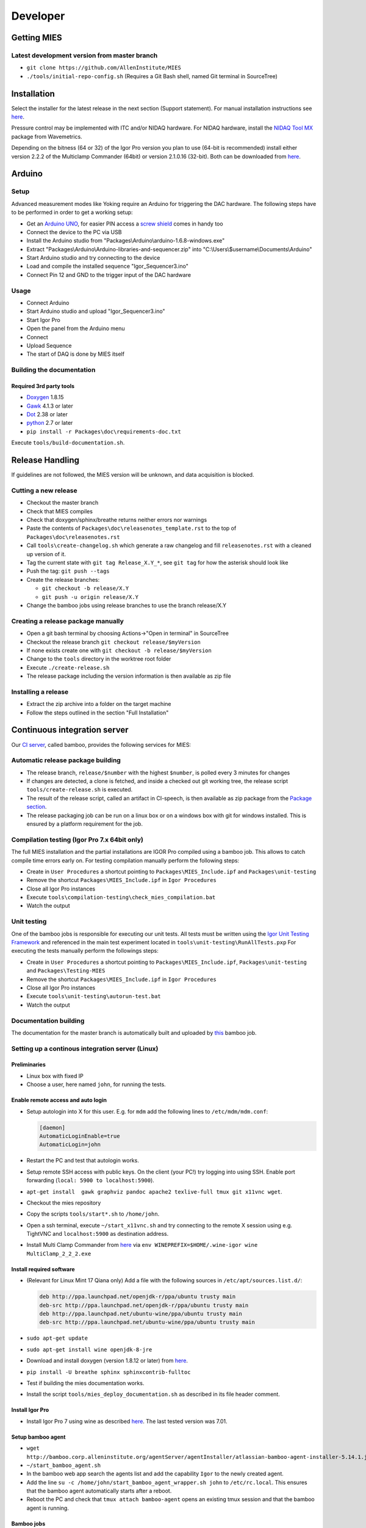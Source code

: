 Developer
=========

Getting MIES
------------

Latest development version from master branch
~~~~~~~~~~~~~~~~~~~~~~~~~~~~~~~~~~~~~~~~~~~~~

-  ``git clone https://github.com/AllenInstitute/MIES``
-  ``./tools/initial-repo-config.sh`` (Requires a Git Bash shell, named
   Git terminal in SourceTree)

Installation
------------

Select the installer for the latest release in the next section (Support
statement). For manual installation instructions see `here <manualinstallation>`_.

Pressure control may be implemented with ITC and/or NIDAQ hardware. For
NIDAQ hardware, install the `NIDAQ Tool
MX <https://www.wavemetrics.com/products/nidaqtools/nidaqtools.htm>`__
package from Wavemetrics.

Depending on the bitness (64 or 32) of the Igor Pro version you plan to
use (64-bit is recommended) install either version 2.2.2 of the
Multiclamp Commander (64bit) or version 2.1.0.16 (32-bit). Both can be
downloaded from
`here <http://mdc.custhelp.com/app/answers/detail/a_id/20059>`__.

Arduino
-------

Setup
~~~~~

Advanced measurement modes like Yoking require an Arduino for triggering
the DAC hardware. The following steps have to be performed in order to
get a working setup:

-  Get an `Arduino
   UNO <https://www.arduino.cc/en/Main/ArduinoBoardUno>`__, for easier
   PIN access a `screw
   shield <http://www.robotshop.com/en/dfrobot-arduino-compatible-screw-shield.html>`__
   comes in handy too
-  Connect the device to the PC via USB
-  Install the Arduino studio from
   "Packages\\Arduino\\arduino-1.6.8-windows.exe"
-  Extract "Packages\\Arduino\\Arduino-libraries-and-sequencer.zip" into
   "C:\\Users\\$username\\Documents\\Arduino"
-  Start Arduino studio and try connecting to the device
-  Load and compile the installed sequence "Igor\_Sequencer3.ino"
-  Connect Pin 12 and GND to the trigger input of the DAC hardware

Usage
~~~~~

-  Connect Arduino
-  Start Arduino studio and upload "Igor\_Sequencer3.ino"
-  Start Igor Pro
-  Open the panel from the Arduino menu
-  Connect
-  Upload Sequence
-  The start of DAQ is done by MIES itself

Building the documentation
~~~~~~~~~~~~~~~~~~~~~~~~~~

Required 3rd party tools
^^^^^^^^^^^^^^^^^^^^^^^^

-  `Doxygen <http://doxygen.org>`__ 1.8.15
-  `Gawk <http://sourceforge.net/projects/ezwinports/files/gawk-4.1.3-w32-bin.zip/download>`__
   4.1.3 or later
-  `Dot <http://www.graphviz.org>`__ 2.38 or later
-  `python <http://www.python.org>`__ 2.7 or later
-  ``pip install -r Packages\doc\requirements-doc.txt``

Execute ``tools/build-documentation.sh``.

Release Handling
----------------

If guidelines are not followed, the MIES version will be unknown, and
data acquisition is blocked.

Cutting a new release
~~~~~~~~~~~~~~~~~~~~~

-  Checkout the master branch
-  Check that MIES compiles
-  Check that doxygen/sphinx/breathe returns neither errors nor warnings
-  Paste the contents of ``Packages\doc\releasenotes_template.rst`` to
   the top of ``Packages\doc\releasenotes.rst``
-  Call ``tools\create-changelog.sh`` which generate a raw changelog and
   fill ``releasenotes.rst`` with a cleaned up version of it.
-  Tag the current state with ``git tag Release_X.Y_*``, see ``git tag``
   for how the asterisk should look like
-  Push the tag: ``git push --tags``
-  Create the release branches:

   -  ``git checkout -b release/X.Y``
   -  ``git push -u origin release/X.Y``

-  Change the bamboo jobs using release branches to use the branch
   release/X.Y

Creating a release package manually
~~~~~~~~~~~~~~~~~~~~~~~~~~~~~~~~~~~

-  Open a git bash terminal by choosing Actions->"Open in terminal" in
   SourceTree
-  Checkout the release branch ``git checkout release/$myVersion``
-  If none exists create one with ``git checkout -b release/$myVersion``
-  Change to the ``tools`` directory in the worktree root folder
-  Execute ``./create-release.sh``
-  The release package including the version information is then
   available as zip file

Installing a release
~~~~~~~~~~~~~~~~~~~~

-  Extract the zip archive into a folder on the target machine
-  Follow the steps outlined in the section "Full Installation"

Continuous integration server
-----------------------------

Our `CI server <http://bamboo.corp.alleninstitute.org/browse/MIES>`__,
called bamboo, provides the following services for MIES:

Automatic release package building
~~~~~~~~~~~~~~~~~~~~~~~~~~~~~~~~~~

-  The release branch, ``release/$number`` with the highest ``$number``,
   is polled every 3 minutes for changes
-  If changes are detected, a clone is fetched, and inside a checked out
   git working tree, the release script ``tools/create-release.sh`` is
   executed.
-  The result of the release script, called an artifact in CI-speech, is
   then available as zip package from the `Package
   section <http://bamboo.corp.alleninstitute.org/browse/MIES-RELEASE/latestSuccessful>`__.
-  The release packaging job can be run on a linux box or on a windows
   box with git for windows installed. This is ensured by a platform
   requirement for the job.

Compilation testing (Igor Pro 7.x 64bit only)
~~~~~~~~~~~~~~~~~~~~~~~~~~~~~~~~~~~~~~~~~~~~~

The full MIES installation and the partial installations are IGOR Pro
compiled using a bamboo job. This allows to catch compile time errors
early on. For testing compilation manually perform the following steps:

-  Create in ``User Procedures`` a shortcut pointing to
   ``Packages\MIES_Include.ipf`` and ``Packages\unit-testing``
-  Remove the shortcut ``Packages\MIES_Include.ipf`` in
   ``Igor Procedures``
-  Close all Igor Pro instances
-  Execute ``tools\compilation-testing\check_mies_compilation.bat``
-  Watch the output

Unit testing
~~~~~~~~~~~~

One of the bamboo jobs is responsible for executing our unit tests. All
tests must be written using the `Igor Unit Testing
Framework <http://www.igorexchange.com/project/unitTesting>`__ and
referenced in the main test experiment located in
``tools\unit-testing\RunAllTests.pxp`` For executing the tests manually
perform the followings steps:

-  Create in ``User Procedures`` a shortcut pointing to
   ``Packages\MIES_Include.ipf``, ``Packages\unit-testing`` and
   ``Packages\Testing-MIES``
-  Remove the shortcut ``Packages\MIES_Include.ipf`` in
   ``Igor Procedures``
-  Close all Igor Pro instances
-  Execute ``tools\unit-testing\autorun-test.bat``
-  Watch the output

Documentation building
~~~~~~~~~~~~~~~~~~~~~~

The documentation for the master branch is automatically built and
uploaded by
`this <http://bamboo.corp.alleninstitute.org/browse/MIES-CM>`__ bamboo
job.

Setting up a continous integration server (Linux)
~~~~~~~~~~~~~~~~~~~~~~~~~~~~~~~~~~~~~~~~~~~~~~~~~

Preliminaries
^^^^^^^^^^^^^

-  Linux box with fixed IP
-  Choose a user, here named ``john``, for running the tests.

Enable remote access and auto login
^^^^^^^^^^^^^^^^^^^^^^^^^^^^^^^^^^^

-  Setup autologin into X for this user. E.g. for ``mdm`` add the
   following lines to ``/etc/mdm/mdm.conf``:

   .. code:: text

       [daemon]
       AutomaticLoginEnable=true
       AutomaticLogin=john

-  Restart the PC and test that autologin works.
-  Setup remote SSH access with public keys. On the client (your PC!)
   try logging into using SSH. Enable port forwarding
   (``local: 5900 to localhost:5900``).
-  ``apt-get install  gawk graphviz pandoc apache2 texlive-full tmux git x11vnc wget``.
-  Checkout the mies repository
-  Copy the scripts ``tools/start*.sh`` to ``/home/john``.
-  Open a ssh terminal, execute ``~/start_x11vnc.sh`` and try connecting
   to the remote X session using e.g. TightVNC and ``localhost:5900`` as
   destination address.
-  Install Multi Clamp Commander from
   `here <http://mdc.custhelp.com/app/answers/detail/a_id/20059/session/L2F2LzIvdGltZS8xNTIyMTU1MzY1L3NpZC9jc3NxKkZJbg%3D%3D>`__
   via ``env WINEPREFIX=$HOME/.wine-igor wine MultiClamp_2_2_2.exe``

Install required software
^^^^^^^^^^^^^^^^^^^^^^^^^

-  (Relevant for Linux Mint 17 Qiana only) Add a file with the following
   sources in ``/etc/apt/sources.list.d/``:

   .. code:: text

       deb http://ppa.launchpad.net/openjdk-r/ppa/ubuntu trusty main
       deb-src http://ppa.launchpad.net/openjdk-r/ppa/ubuntu trusty main
       deb http://ppa.launchpad.net/ubuntu-wine/ppa/ubuntu trusty main
       deb-src http://ppa.launchpad.net/ubuntu-wine/ppa/ubuntu trusty main

-  ``sudo apt-get update``
-  ``sudo apt-get install wine openjdk-8-jre``
-  Download and install doxygen (version 1.8.12 or later) from
   `here <http://www.doxygen.org>`__.
-  ``pip install -U breathe sphinx sphinxcontrib-fulltoc``
-  Test if building the mies documentation works.
-  Install the script ``tools/mies_deploy_documentation.sh`` as
   described in its file header comment.

Install Igor Pro
^^^^^^^^^^^^^^^^

-  Install Igor Pro 7 using wine as described
   `here <http://www.igorexchange.com/node/1098#comment-12432>`__. The
   last tested version was 7.01.

Setup bamboo agent
^^^^^^^^^^^^^^^^^^

-  ``wget http://bamboo.corp.alleninstitute.org/agentServer/agentInstaller/atlassian-bamboo-agent-installer-5.14.1.jar``
-  ``~/start_bamboo_agent.sh``
-  In the bamboo web app search the agents list and add the capability
   ``Igor`` to the newly created agent.
-  Add the line ``su -c /home/john/start_bamboo_agent_wrapper.sh john``
   to ``/etc/rc.local``. This ensures that the bamboo agent
   automatically starts after a reboot.
-  Reboot the PC and check that ``tmux attach bamboo-agent`` opens an
   existing tmux session and that the bamboo agent is running.

Bamboo jobs
^^^^^^^^^^^

-  Add bamboo jobs requiring the capability ``Igor``.
-  Done!

Setting up a continous integration server (Windows)
~~~~~~~~~~~~~~~~~~~~~~~~~~~~~~~~~~~~~~~~~~~~~~~~~~~

-  Windows 10 with "Remote Desktop" enabled user
-  Install the folllowing programs:
-  Java 8
-  Git (choose the installer option which will make the Unix tools
   available in cmd as well)
-  Multiclamp Commander (see above for specifics)
-  NIDAQ-mx driver package 19.0 or later
-  NIDAQ-mx XOP from WaveMetrics
-  HEKA Harware Drivers 2014-03 Windows.zip
-  Igor Pro 7 and 8
-  Install bamboo remote agent according to
   http://bamboo.corp.alleninstitute.org/admin/agent/addRemoteAgent.action.
-  Start Igor Pro and open a DA\_Ephys panel, lock the device. This will
   not work, so follow the posted suggestions to get it working.
-  Start the bamboo agent as normal user (not using the NT service)
-  Add a new "Igor Pro" style capability to the agent in bamboo
-  Be sure that the "git" capability and the "bash" capability are
   present as well

